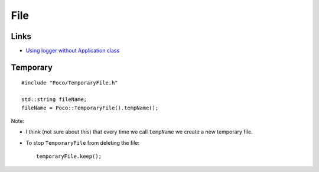 File
****

.. highlight:: c++

Links
=====

- `Using logger without Application class`_

Temporary
=========

::

  #include "Poco/TemporaryFile.h"

  std::string fileName;
  fileName = Poco::TemporaryFile().tempName();

Note:

- I think (not sure about this) that every time we call ``tempName`` we create
  a new temporary file.
- To stop ``TemporaryFile`` from deleting the file:

  ::

    temporaryFile.keep();


.. _`Using logger without Application class`: http://pocoproject.org/forum/viewtopic.php?f=10&t=496&p=1532&hilit=logging#p1532
